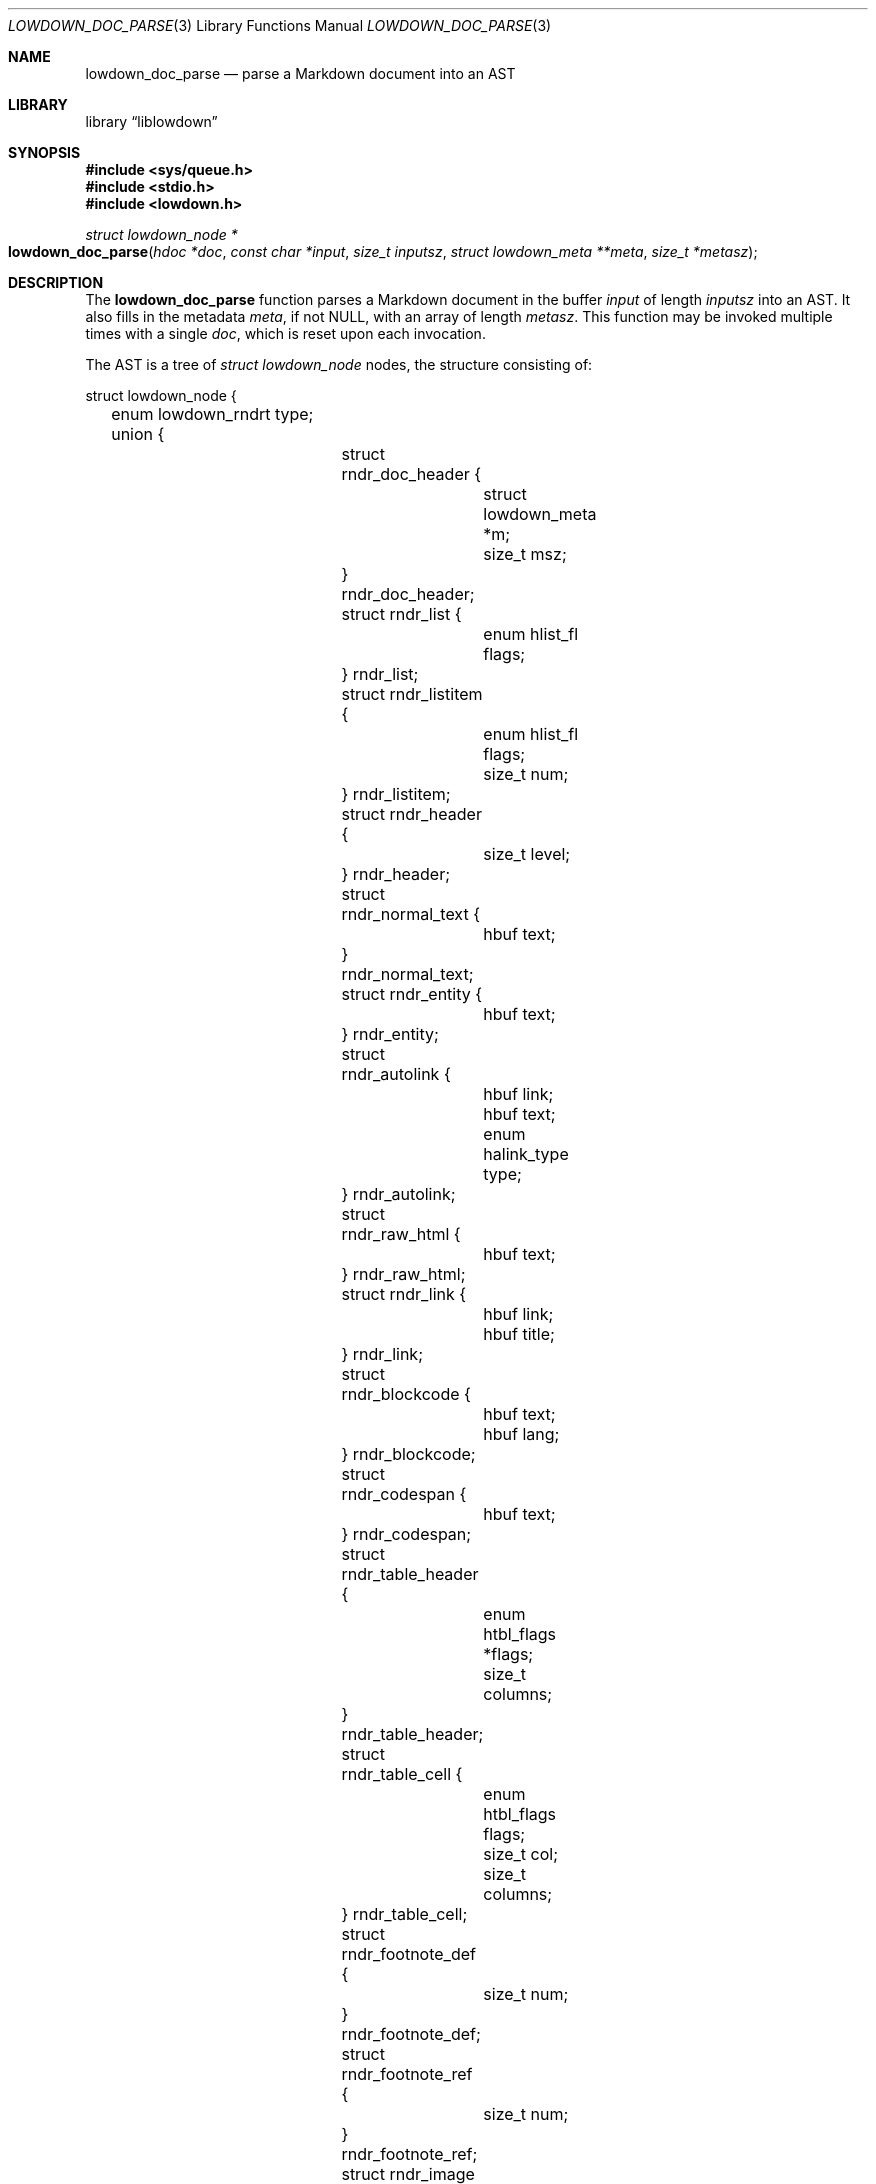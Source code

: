 .\"	$Id$
.\"
.\" Copyright (c) 2017 Kristaps Dzonsons <kristaps@bsd.lv>
.\"
.\" Permission to use, copy, modify, and distribute this software for any
.\" purpose with or without fee is hereby granted, provided that the above
.\" copyright notice and this permission notice appear in all copies.
.\"
.\" THE SOFTWARE IS PROVIDED "AS IS" AND THE AUTHOR DISCLAIMS ALL WARRANTIES
.\" WITH REGARD TO THIS SOFTWARE INCLUDING ALL IMPLIED WARRANTIES OF
.\" MERCHANTABILITY AND FITNESS. IN NO EVENT SHALL THE AUTHOR BE LIABLE FOR
.\" ANY SPECIAL, DIRECT, INDIRECT, OR CONSEQUENTIAL DAMAGES OR ANY DAMAGES
.\" WHATSOEVER RESULTING FROM LOSS OF USE, DATA OR PROFITS, WHETHER IN AN
.\" ACTION OF CONTRACT, NEGLIGENCE OR OTHER TORTIOUS ACTION, ARISING OUT OF
.\" OR IN CONNECTION WITH THE USE OR PERFORMANCE OF THIS SOFTWARE.
.\"
.Dd $Mdocdate: September 4 2017 $
.Dt LOWDOWN_DOC_PARSE 3
.Os
.Sh NAME
.Nm lowdown_doc_parse
.Nd parse a Markdown document into an AST
.Sh LIBRARY
.Lb liblowdown
.Sh SYNOPSIS
.In sys/queue.h
.In stdio.h
.In lowdown.h
.Ft "struct lowdown_node *"
.Fo lowdown_doc_parse
.Fa "hdoc *doc"
.Fa "const char *input"
.Fa "size_t inputsz"
.Fa "struct lowdown_meta **meta"
.Fa "size_t *metasz"
.Fc
.Sh DESCRIPTION
The
.Nm
function parses a Markdown document in the buffer
.Fa input
of length
.Fa inputsz
into an AST.
It also fills in the metadata
.Fa meta ,
if not
.Dv NULL ,
with an array of length
.Fa metasz .
This function may be invoked multiple times with a single
.Fa doc ,
which is reset upon each invocation.
.Pp
The AST is a tree of
.Va "struct lowdown_node"
nodes, the structure consisting of:
.Bd -literal
struct lowdown_node {
	enum lowdown_rndrt type;
	union {
		struct rndr_doc_header {
			struct lowdown_meta *m;
			size_t msz;
		} rndr_doc_header;
		struct rndr_list {
			enum hlist_fl flags;
		} rndr_list;
		struct rndr_listitem {
			enum hlist_fl flags;
			size_t num;
		} rndr_listitem;
		struct rndr_header {
			size_t level;
		} rndr_header;
		struct rndr_normal_text {
			hbuf text;
		} rndr_normal_text;
		struct rndr_entity {
			hbuf text;
		} rndr_entity;
		struct rndr_autolink {
			hbuf link;
			hbuf text;
			enum halink_type type;
		} rndr_autolink;
		struct rndr_raw_html {
			hbuf text;
		} rndr_raw_html;
		struct rndr_link {
			hbuf link;
			hbuf title;
		} rndr_link;
		struct rndr_blockcode {
			hbuf text;
			hbuf lang;
		} rndr_blockcode;
		struct rndr_codespan {
			hbuf text;
		} rndr_codespan;
		struct rndr_table_header {
			enum htbl_flags *flags;
			size_t columns;
		} rndr_table_header;
		struct rndr_table_cell {
			enum htbl_flags flags;
			size_t col;
			size_t columns;
		} rndr_table_cell;
		struct rndr_footnote_def {
			size_t num;
		} rndr_footnote_def;
		struct rndr_footnote_ref {
			size_t num;
		} rndr_footnote_ref;
		struct rndr_image {
			hbuf link;
			hbuf title;
			hbuf dims;
			hbuf alt;
		} rndr_image;
		struct rndr_math {
			int displaymode;
		} rndr_math;
		struct rndr_blockhtml {
			hbuf text;
		} rndr_blockhtml;
	};
	struct lowdown_node *parent;
	struct lowdown_nodeq children;
	TAILQ_ENTRY(lowdown_node) entries;
};
.Ed
.Pp
The field names consist of the following:
.Bl -tag -width Ds
.It Va type
The
.Vt "enum lowdown_rndrt"
node type.
.Pq Described below.
.It Va parent
The parent of the node, or
.Dv NULL
at the root.
.It Va children
A possibly-empty list of child nodes.
.It Va entries
The tail queue
.Xr queue 3
.Dv FIELDNAME .
.It Va <anon union>
An anonymous union of type-specific structures.
See below for a description of each one.
.El
.Pp
The nodes may be one of the following types, with default rendering in
HTML5 to illustrate functionality.
.Bl -tag -width Ds
.It Dv LOWDOWN_ROOT
The root of the document.
This is always the topmost node, and the only node where the
.Va parent
field is
.Dv NULL .
.It Dv LOWDOWN_BLOCKCODE
A block-level (and possibly language-specific) snippet of code.
Described by the
.Li <pre><code>
elements.
.It Dv LOWDOWN_BLOCKHTML
A block-level snippet of HTML.
This is simply opaque HTML content.
(Only if configured during parse.)
.It Dv LOWDOWN_BLOCKQUOTE
A block-level quotation.
Described by the
.Li <blockquote>
element.
.It Dv LOWDOWN_CODESPAN
A snippet of code.
Described by the
.Li <code>
element.
.It Dv LOWDOWN_DOC_FOOTER
Closes out the documented opened in
.Dv LOWDOWN_DOC_HEADER.
(Only if configured during parse.)
.It Dv LOWDOWN_DOC_HEADER
A header with data gathered from document metadata (if configured).
Described by elements up to the
.Li <body> .
(Only if configured during parse.)
.It Dv LOWDOWN_DOUBLE_EMPHASIS
Bold (or otherwise notable) content.
Described by the
.Li <strong>
element.
.It Dv LOWDOWN_EMPHASIS
Italic (or otherwise notable) content.
Described by the
.Li <em>
element.
.It Dv LOWDOWN_ENTITY
An HTML entity, which may either be named or numeric.
.It Dv LOWDOWN_FOOTNOTE_DEF
A footnote within a
.Dv LOWDOWN_FOOTNOTES_BLOCK
node.
Described by the
.Li <li id="fnXX">
element.
(Only if configured during parse.)
.It Dv LOWDOWN_FOOTNOTE_REF
A reference to a
.Dv LOWDOWN_FOOTNOTE_DEF .
Described by the
.Li <sup><a>
elements.
(Only if configured during parse.)
.It Dv LOWDOWN_FOOTNOTES_BLOCK
A block of footnotes.
Described by the
.Li <div class="footnotes"><hr /><ol>
elements.
(Only if configured during parse.)
.It Dv LOWDOWN_HEADER
A block-level header.
Described by one of
.Li <h1>
through
.Li <h6> .
.Pq The level is bound at 6.
.It Dv LOWDOWN_HIGHLIGHT
Marked test.
Described by the
.Li <mark>
element.
(Only if configured during parse.)
.It Dv LOWDOWN_HRULE
A horizontal line.
Described by
.Li <hr> .
.It Dv LOWDOWN_IMAGE
An image.
Described by the
.Li <img>
element.
.It Dv LOWDOWN_LINEBREAK
A hard line-break within a block context.
Described by the
.Li <br>
element.
.It Dv LOWDOWN_LINK
A link to external media.
Described by the
.Li <a>
element.
.It Dv LOWDOWN_LINK_AUTO
Like
.Dv LOWDOWN_LINK ,
except inferred from text content.
Described by the
.Li <a>
element.
(Only if configured during parse.)
.It Dv LOWDOWN_LIST
A block-level list enclosure.
Described by
.Li <ul>
or
.Li <ol> .
.It Dv LOWDOWN_LISTITEM
A block-level list item, always appearing within a
.Dv LOWDOWN_LIST .
Described by
.Li <li> .
.It Dv LOWDOWN_MATH_BLOCK
A block (or inline) of mathematical text in LaTeX format.
Described within
.Li \e[xx\e]
or
.Li \e(xx\e) .
This is usually (in HTML) externally handled by a JavaScript renderer.
(Only if configured during parse.)
.It Dv LOWDOWN_NORMAL_TEXT
Normal text content.
.It Dv LOWDOWN_PARAGRAPH
A block-level paragraph.
Described by the
.Li <p>
element.
.It Dv LOWDOWN_RAW_HTML
An inline of raw HTML.
(Only if configured during parse.)
.It Dv LOWDOWN_STRIKETHROUGH
Content struck through.
Described by the
.Li <del>
element.
(Only if configured during parse.)
.It Dv LOWDOWN_SUPERSCRIPT
A superscript.
Described by the
.Li <sup>
element.
(Only if configured during parse.)
.It Dv LOWDOWN_TABLE_BLOCK
A table block.
Described by
.Li <table> .
(Only if configured during parse.)
.It Dv LOWDOWN_TABLE_BODY
A table body section.
Described by
.Li <tbody> .
Parent is always
.Dv LOWDOWN_TABLE_BLOCK .
(Only if configured during parse.)
.It Dv LOWDOWN_TABLE_CELL
A table cell.
Described by
.Li <td>
or
.Li <th>
if in the header.
Parent is always
.Dv LOWDOWN_TABLE_ROW .
(Only if configured during parse.)
.It Dv LOWDOWN_TABLE_HEADER
A table header section.
Described by
.Li <thead> .
Parent is always
.Dv LOWDOWN_TABLE_BLOCK .
(Only if configured during parse.)
.It Dv LOWDOWN_TABLE_ROW
A table row.
Described by
.Li <tr> .
Parent is always
.Dv LOWDOWN_TABLE_HEADER
or
.Dv LOWDOWN_TABLE_BODY .
(Only if configured during parse.)
.It Dv LOWDOWN_TRIPLE_EMPHASIS
Combination of
.Dv LOWDOWN_EMPHASIS
and
.Dv LOWDOWN_DOUBLE_EMPHASIS .
.El
.Pp
The following anonymous union structures correspond to certain nodes.
Note that all buffers may be zero-length.
.Bl -tag -width Ds
.It Va rndr_doc_header
Valid for
.Dv LOWDOWN_DOC_HEADER
nodes.
Consists of
.Vt m ,
an array of raw metadata values of size
.Vt msz .
.It Va rndr_list
For
.Dv LOWDOWN_DOC_LIST ,
consists of a bitfield
.Va flags
that may be set to
.Dv HLIST_FL_ORDERED
.Pq an ordered list
and/or
.Dv HLIST_FL_BLOCK
.Pq list elements contain block elements .
.It Va rndr_listitem
For
.Dv LOWDOWN_DOC_LISTITEM ,
having the same
.Va flags
of the
.Dv LOWDOWN_DOC_LIST as well as
.Va num ,
the index in an ordered list.
.It Va rndr_header
For
.Dv LOWDOWN_HEADER ,
the
.Va level
of the header (1\(en6).
.It Va rndr_normal_text
The basic
.Va text
content for
.Dv LOWDOWN_NORMAL_TEXT .
.It Va rndr_entity
For
.Dv LOWDOWN_ENTITY ,
the entity
.Va text .
.It Va rndr_autolink
For
.Dv LOWDOWN_LINK_AUTO ,
the link address as
.Va link ;
the textual component
.Va text ;
and the link type
.Va type ,
which may be one of
.Dv HALINK_EMAIL
for e-mail links and
.Dv HALINK_NORMAL
otherwise.
Any buffer may be empty-sized.
.It Va rndr_raw_html
For
.Dv LOWDOWN_RAW_HTML ,
the opaque HTML
.Va text .
.It Va rndr_link
Like
.Va rndr_autolink .
.It Va rndr_blockcode
For
.Dv LOWDOWN_BLOCKCODE ,
the opaque
.Va text
of the block and the optional
.Va lang
of the code language.
.It Va rndr_codespan
The opaque
.Va text
of the contents.
.It Va rndr_table_header
For
.Dv LOWDOWN_TABLE_HEADER ,
the number of
.Va columns
in each row and the per-column
.Va flags ,
which may be bits of
.Dv HTBL_FL_ALIGN_LEFT ,
.Dv HTBL_FL_ALIGN_RIGHT ,
or
.Dv HTBL_FL_ALIGN_CENTER
when masked with
.Dv HTBL_FL_ALIGNMASK ;
or
.Dv HTBL_FL_HEADER .
.It Va rndr_table_cell
For
.Dv LOWDOWN_TABLE_CELL ,
the current
.Va col
colum number out of
.Va columns .
See
.Va rndr_table_header
for a description of the bits in
.Va flags .
.It Va rndr_footnote_def
For
.Dv LOWDOWN_FOOTNOTE_DEF ,
the footnote number
.Va  num .
.It Va rndr_footnote_ref
For a
.Dv LOWDOWN_FOOTNOTE_REF
reference to a
.Dv LOWDOWN_FOOTNOTE_DEF ,
the footnote number
.Va num .
.It Va rndr_image
For
.Dv LOWDOWN_IMAGE ,
the image address
.Va link ,
the image title
.Va title ,
dimensions NxN (width by height) in
.Va dims ,
and alternate text
.Va alt .
.It Va rndr_math
For
.Dv LOWDOWN_MATH ,
the mode of display
.Va displaymode :
if 1, in-line math; if 2, multi-line.
.It Va rndr_blockhtml
For
.Dv LOWDOWN_BLOCKHTML ,
the opaque HTML
.Va text .
.El
.Sh RETURN VALUES
Returns the root of the parse tree.
The pointer is never
.Dv NULL .
.Sh SEE ALSO
.Xr lowdown 3
